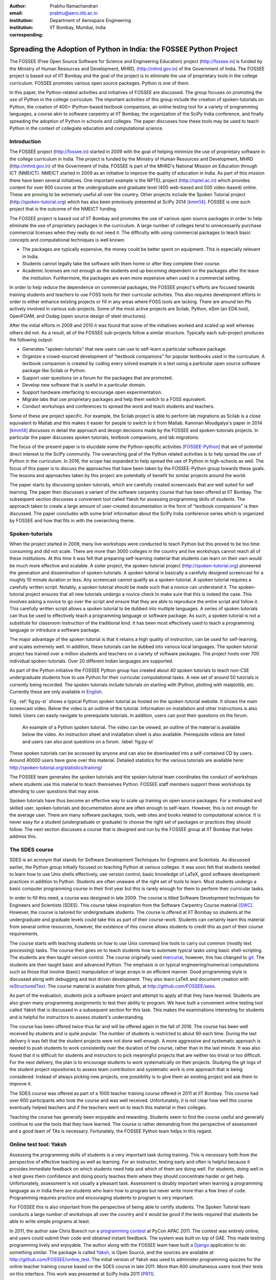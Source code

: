 :author: Prabhu Ramachandran
:email: prabhu@aero.iitb.ac.in
:institution: Department of Aerospace Engineering
:institution: IIT Bombay, Mumbai, India
:corresponding:


--------------------------------------------------------------------
Spreading the Adoption of Python in India: the FOSSEE Python Project
--------------------------------------------------------------------

.. class:: abstract

    The FOSSEE (Free Open Source Software for Science and Engineering
    Education) project (http://fossee.in) is funded by the Ministry of Human
    Resources and Development, MHRD, (http://mhrd.gov.in) of the Government of
    India.  The FOSSEE project is based out of IIT Bombay and the goal of the
    project is to eliminate the use of proprietary tools in the college
    curriculum.  FOSSEE promotes various open source packages.  Python is one
    of them.

    In this paper, the Python-related activities and initiatives of FOSSEE are
    discussed.  The group focuses on promoting the use of Python in the
    college curriculum.  The important activities of this group include the
    creation of spoken-tutorials on Python, the creation of 400+ IPython-based
    textbook companions, an online testing tool for a variety of programming
    languages, a course akin to software carpentry at IIT Bombay, the
    organization of the SciPy India conference, and finally spreading the
    adoption of Python in schools and colleges.  The paper discusses how these
    tools may be used to teach Python in the context of collegiate education
    and computational science.

Introduction
-------------

The FOSSEE project (http://fossee.in) started in 2009 with the goal of helping
minimize the use of proprietary software in the college curriculum in India.
The project is funded by the Ministry of Human Resources and Development, MHRD
(http://mhrd.gov.in) of the Government of India.  FOSSEE is part of the MHRD's
National Mission on Education through ICT (NMEICT).  NMEICT started in 2009 as
an initiative to improve the quality of education in India.  As part of this
mission there have been several initiatives.  One important example is the
NPTEL project (http://nptel.ac.in) which provides content for over 900 courses
at the undergraduate and graduate level (400 web-based and 500 video-based)
online.  These are proving to be extremely useful all over the country.  Other
projects include the Spoken Tutorial project (http://spoken-tutorial.org)
which has also been previously presented at SciPy 2014 [kmm14]_.  FOSSEE is
one such project that is the outcome of the NMEICT funding.

The FOSSEE project is based out of IIT Bombay and promotes the use of various
open source packages in order to help eliminate the use of proprietary
packages in the curriculum.  A large number of colleges tend to unnecessarily
purchase commercial licenses when they really do not need it.  The difficulty
with using commercial packages to teach basic concepts and computational
techniques is well known:

- The packages are typically expensive, the money could be better spent on
  equipment.  This is especially relevant in India.

- Students cannot legally take the software with them home or after they
  complete their course.

- Academic licenses are not enough as the students end up becoming dependent
  on the packages after the leave the institution.  Furthermore, the packages
  are even more expensive when used in a commercial setting.

In order to help reduce the dependence on commercial packages, the FOSSEE
project's efforts are focused towards training students and teachers to use
FOSS tools for their curricular activities.  This also requires development
efforts in order to either enhance existing projects or fill in any areas
where FOSS tools are lacking.  There are around ten PIs actively involved in
various sub-projects.  Some of the most active projects are Scilab, Python,
eSim (an EDA tool), OpenFOAM, and Osdag (open source design of steel
structures).

After the initial efforts in 2009 and 2010 it was found that some of the
initiatives worked and scaled up well whereas others did not.  As a result,
all of the FOSSEE sub-projects follow a similar structure.  Typically
each sub-project produces the following output:

- Generates "spoken-tutorials" that new users can use to self-learn a
  particular software package.

- Organize a crowd-sourced development of "textbook companions" for popular
  textbooks used in the curriculum.  A textbook companion is created by coding
  every solved example in a text using a particular open source software
  package like Scilab or Python.

- Support user questions on a forum for the packages that are promoted.

- Develop new software that is useful in a particular domain.

- Support hardware interfacing to encourage open experimentation.

- Migrate labs that use proprietary packages and help them switch to a FOSS
  equivalent.

- Conduct workshops and conferences to spread the word and teach students and
  teachers.

Some of these are project specific.  For example, the Scilab project is able
to perform lab migrations as Scilab is a close equivalent to Matlab and this
makes it easier for people to switch to it from Matlab.  Kannnan Moudgalya's
paper in 2014 [kmm14]_ discusses in detail the approach and design decisions
made by the FOSSEE and spoken-tutorials projects.  In particular the paper
discusses spoken tutorials, textbook companions, and lab migrations.

The focus of the present paper is to elucidate some the Python-specific
activities [FOSSEE-Python]_ that are of potential direct interest to the SciPy
community.  The overarching goal of the Python related activities is to help
spread the use of Python in the curriculum.  In 2016, the scope has expanded
to help spread the use of Python in high-schools as well.  The focus of this
paper is to discuss the approaches that have been taken by the FOSSEE-Python
group towards these goals.  The lessons and approaches taken by this project
are potentially of benefit for similar projects around the world.

The paper starts by discussing spoken tutorials, which are carefully created
screencasts that are well suited for self learning.  The paper then discusses
a variant of the software carpentry course that has been offered at IIT
Bombay.  The subsequent section discusses a convenient tool called Yaksh for
assessing programming skills of students.  The approach taken to create a
large amount of user-created documentation in the form of "textbook
companions" is then discussed.  The paper concludes with some brief
information about the SciPy India conference series which is organized by
FOSSEE and how that fits in with the overarching theme.


Spoken-tutorials
----------------

When the project started in 2009, many live workshops were conducted to teach
Python but this proved to be too time consuming and did not scale.  There are
more than 3000 colleges in the country and live workshops cannot reach all of
these institutions.  At this time it was felt that preparing self-learning
material that students can learn on their own would be much more effective and
scalable.  A sister project, the spoken-tutorial project
(http://spoken-tutorial.org) pioneered the generation and dissemination of
spoken-tutorials.  A spoken tutorial is basically a carefully designed
screencast for a roughly 10 minute duration or less.  Any screencast cannot
qualify as a spoken-tutorial.  A spoken tutorial requires a carefully written
script.  Notably, a spoken tutorial should be made such that a novice can
understand it.  The spoken-tutorial project ensures that all new tutorials
undergo a novice check to make sure that this is indeed the case.  This
involves asking a novice to go over the script and ensure that they are able
to reproduce the entire script and follow it.  This carefully written script
allows a spoken tutorial to be dubbed into multiple languages.  A series of
spoken tutorials can thus be used to effectively teach a programming language
or software package.  As such, a spoken tutorial is not a substitute for
classroom instruction of the traditional kind.  It has been most effectively
used to teach a programming language or introduce a software package.

The major advantage of the spoken tutorial is that it retains a high quality
of instruction, can be used for self-learning, and scales extremely well.  In
addition, these tutorials can be dubbed into various local languages.  The
spoken tutorial project has trained over a million students and teachers on a
variety of software packages.  The project hosts over 700 individual
spoken-tutorials.  Over 20 different Indian languages are supported.

As part of the Python initiative the FOSSEE Python group has created about 40
spoken tutorials to teach non-CSE undergraduate students how to use Python for
their curricular computational tasks.  A new set of around 50 tutorials is
currently being recorded.  The spoken tutorials include tutorials on starting
with IPython, plotting with matplotlib, etc.  Currently these are only
available in `English
<http://spoken-tutorial.org/tutorial-search/?search_language=English&search_foss=Python&page=1>`_.

Fig. :ref:`fig:py-st` shows a typical Python spoken tutorial as hosted on the
spoken-tutorial website.  It shows the main screencast video.  Below the video
is an outline of the tutorial.  Information on installation and other
instructions is also listed.  Users can easily navigate to prerequisite
tutorials.  In addition, users can post their questions on the forum.

.. figure:: python_spoken_tutorial.png
   :alt: Python spoken tutorials on the spoken-tutorial.org website.

   An example of a Python spoken tutorial.  The video can be viewed, an
   outline of the material is available below the video.  An instruction sheet
   and installation sheet is also available.  Prerequisite videos are listed
   and users can also post questions on a forum. :label:`fig:py-st`

These spoken tutorials can be accessed by anyone and can also be downloaded
into a self-contained CD by users.  Around 40000 users have gone over this
material.  Detailed statistics for the various tutorials are available here:
http://spoken-tutorial.org/statistics/training/

The FOSSEE team generates the spoken tutorials and the spoken tutorial team
coordinates the conduct of workshops where students use this material to teach
themselves Python.  FOSSEE staff members support these workshops by attending
to user questions that may arise.

Spoken tutorials have thus become an effective way to scale up training on
open source packages.  For a motivated and skilled user, spoken-tutorials and
documentation alone are often enough to self-learn.  However, this is not
enough for the average user.  There are many software packages, tools, web
sites and books related to computational science.  It is never easy for a
student (undergraduate or graduate) to choose the right set of packages or
practices they should follow.  The next section discusses a course that is
designed and run by the FOSSEE group at IIT Bombay that helps address this.

The SDES course
----------------

SDES is an acronym that stands for Software Development Techniques for
Engineers and Scientists.  As discussed earlier, the Python group initially
focused on teaching Python at various colleges.  It was soon felt that
students needed to learn how to use Unix shells effectively, use version
control, basic knowledge of LaTeX, good software development practices in
addition to Python.  Students are often unaware of the right set of tools to
learn.  Most students undergo a basic computer programming course in their
first year but this is rarely enough for them to perform their curricular
tasks.

In order to fill this need, a course was designed in late 2009.  The course is
titled Software Development techniques for Engineers and Scientists (SDES).
This course takes inspiration from the Software Carpentry Course material
[SWC]_.  However, the course is tailored for undergraduate students.  The
course is offered at IIT Bombay so students at the undergraduate and graduate
levels could take this as part of their course-work.  Students can certainly
learn this material from several online resources, however, the existence of
this course allows students to credit this as part of their course
requirements.

The course starts with teaching students on how to use Unix command line tools
to carry out common (mostly text processing) tasks.  The course then goes on
to teach students how to automate typical tasks using basic shell-scripting.
The students are then taught version control.  The course originally used
mercurial_, however, this has changed to git_.  The students are then taught
basic and advanced Python.  The emphasis is on typical engineering/numerical
computations such as those that involve (basic) manipulation of large arrays
in an efficient manner.  Good programming style is discussed along with
debugging and test driven development.  They also learn LaTeX and document
creation with reStructuredText_.  The course material is available from
github, at http://github.com/FOSSEE/sees.

As part of the evaluation, students pick a software project and attempt to
apply all that they have learned.  Students are also given many programming
assignments to test their ability to program.  We have built a convenient
online testing tool called Yaksh that is discussed in a subsequent section for
this task.  This makes the examinations interesting for students and is
helpful for instructors to assess student's understanding.

.. _mercurial: https://www.mercurial-scm.org
.. _git: https://git-scm.com/
.. _reStructuredText: http://docutils.sourceforge.net/rst.html

The course has been offered twice thus far and will be offered again in the
fall of 2016.  The course has been well received by students and is quite
popular.  The number of students is restricted to about 60 each time.  During
the last delivery it was felt that the student projects were not done well
enough.  A more aggressive and systematic approach is needed to push students
to work consistently over the duration of the course, rather than in the last
minute.  It was also found that it is difficult for students and instructors
to pick meaningful projects that are neither too trivial or too difficult.
For the next delivery, the plan is to encourage students to work
systematically on their projects.  Studying the git logs of the student
project repositories to assess team contribution and systematic work is one
approach that is being considered.  Instead of always picking new projects,
one possibility is to give them an existing project and ask them to improve
it.

The SDES course was offered as part of a 1000 teacher training course offered
in 2011 at IIT Bombay.  This course had over 600 participants who took the
course and was well received.  Unfortunately, it is not clear how well this
course eventually helped teachers and if the teachers went on to teach this
material in their colleges.

Teaching the course has generally been enjoyable and rewarding.  Students seem
to find the course useful and generally continue to use the tools that they
have learned.  The course is rather demanding from the perspective of
assessment and a good team of TAs is necessary.  Fortunately, the FOSSEE
Python team helps in this regard.


Online test tool: Yaksh
------------------------

Assessing the programming skills of students is a very important task during
training.  This is necessary both from the perspective of effective teaching
as well as learning.  For an instructor, testing early and often is helpful
because it provides immediate feedback on which students need help and which
of them are doing well.  For students, doing well in a test gives them
confidence and doing poorly teaches them where they should concentrate harder
or get help.  Unfortunately, assessment is not usually a pleasant task.
Assessment is doubly important when learning a programming language as in
India there are students who learn how to program but never write more than a
few lines of code.  Programming requires practice and encouraging students to
program is very important.

For FOSSEE this is also important from the perspective of being able to
certify students.  The Spoken Tutorial team conducts a large number of
workshops all over the country and it would be good if the tests required that
students be able to write simple programs at least.

In 2011, the author saw Chris Boesch run a `programming contest
<http://singpath.com>`_ at PyCon APAC 2011.  The contest was entirely online,
and users could submit their code and obtained instant feedback.  The system
was built on top of GAE.  This made testing programming lively and enjoyable.
The author along with the FOSSEE team have built a Django_ application to do
something similar.  The package is called Yaksh_, is Open Source, and the
sources are available at http://github.com/FOSSEE/online_test.  The initial
version of Yaksh was used to administer programming quizzes for the online
teacher training course based on the SDES course in late 2011.  More than 600
simultaneous users took their tests on this interface.  This work was
presented at SciPy India 2011 [PR11]_.

Yaksh provides a simple interface for an instructor to create a question paper
with mutiple-choice questions (MCQ) as well as full-fledged programming
questions.  A programming question consists of a problem statement and the
user writes the code on the interface.  This code is immediately checked
against several test cases and any failures are reported directly to the user
by providing a suitable traceback.  By design, a programming question can be
answered many times until the user gets it completely correct.  This
encourages students to try and submit their answers.  An MCQ can only be
answered once for obvious reasons.

It was found that the approach of allowing multiple submissions and providing
instant feedback instead of the traditional approach where a student would
upload the answers on an interface and obtain the grades later to be much more
effective.  Instant feedback makes the process lively and entertaining for the
student.  The ability to submit multiple times gives them comfort in that they
know that they can gradually fix their code.  This makes students less
anxious.  They also immediately know that their answer is correct if they get
it right.  This makes a significant difference.  Clearly this is not enough to
teach all aspects of programming, however, this is a very useful aid.

Yaksh provides a convenient monitoring interface for the instructor which
provides, at a glance, information on the students' performance.  Each
submission of a student is logged and can be seen by the moderator.  This is
useful for an instructor.

Yaksh works best with Python since it has been used mostly for Python tests
but does support multiple other programming languages like C, C++, Java, Bash,
and Scilab.

Yaksh sandboxes the user code and runs the code as "nobody" when configured to
do so.  The code execution can also be performed in a docker container.  This
minimizes any damage a student can do.  Since all answers are logged before
execution, it is easy to find out if a student has been malicious -- this has
never happened in the current usage Yaksh.


.. figure:: yaksh_login.png
   :alt: Yaksh login screen.

   The Yaksh application login screen with a video on how one can use
   it. :label:`fig:yaksh-login`

.. figure:: yaksh-mcq.png
   :alt: Yaksh interface for an MCQ question.

   The interface for a multiple-choice question on
   yaksh. :label:`fig:yaksh-mcq`

.. figure:: yaksh-code.png
   :alt: Yaksh interface for a programming question.

   The interface for a programming question on yaksh. :label:`fig:yaksh-code`

.. figure:: yaksh_monitor.png
   :alt: Yaksh interface for monitoring student progress.

   The moderator interface for monitoring student progress during an exam on
   yaksh. :label:`fig:yaksh-monitor`

Fig. :ref:`fig:yaksh-login` shows the login screen for Yaksh, which features a
small video that demonstrates how the interface can be used.
Fig. :ref:`fig:yaksh-mcq` shows the interface for an MCQ and
Fig. :ref:`fig:yaksh-code` shows the interface for a programming question.
The top bar shows the time remaining to take the question.  A question
navigator is provided for students to quickly move between questions.

Fig. :ref:`fig:yaksh-monitor` shows a typical moderator interface while
monitoring a running quiz.  The interface shows the number of questions each
student has completed.  On clicking on a user, all the answers they have
submitted are visible.


Installation and running a demo
~~~~~~~~~~~~~~~~~~~~~~~~~~~~~~~~~

Yaksh is a Python package and is distributed on PyPI_.  Yaksh can be installed
with pip.  When installed, an executable script ``yaksh`` is created.  To setup
a demo instance on can run ::

  $ yaksh create_demo

This creates a new demo Django project called ``yaksh_demo`` with a demo
database and a couple of users added.  One is a moderator and other is an
examinee.  It also loads a few simple demo questions and a quiz.  One can then
simply run::

  $ yaksh run_demo
  $ sudo yaksh run_code_server

This starts up a server on the ``localhost`` and also runs the code evaluator
as nobody.  The server is tested to work on Linux and OS X but not on Windows
although technically it should not be difficult to do this.  Note that a
malicious user could fork bomb the machine in this case as the service is
still running on the machine.  Resource limiting is possible but not currently
implemented.

The above instructions are only for a demo and are not suitable for a
production installation as a sqlite database is used in the demo case.  More
detailed instructions for a production installation are available in the
repository.

Design overview
~~~~~~~~~~~~~~~~

In order to create a quiz the teacher/instructor (also called the moderator)
must first create a course.  Users can login and register for the course with
the instructor's approval.  The moderator can add any number of questions to
yaksh through the online interface.  These can be either MCQ questions or
programming questions.  The programming questions will require a set of test
cases.  In the case of a Python programming question, a simple question could
be of the form::

  Write a function called factorial(n) which takes
  a single integer argument and returns the
  factorial of the number given.

The question will also be accompanied with a few test cases of the form::


  assert factorial(0) == 1
  assert factorial(1) == 1
  assert factorial(5) == 120

As many questions as desired may be created.  For other languages assertions
are not easily possible but standard input/output based questions are easily
handled.  More sophisticated test support is also possible (for example one
could easily support some form of assertions for C/C++ if a template were used
to generate the files).  The architecture of yaksh supports this fairly
easily.

Questions could also be imported from a Python script.  The interface lets
users export and import questions.  The moderator then creates a quiz and an
associated question paper.  A quiz may have a pre-requisite quiz and can have
a passing criterion.  Quizzes have active durations and each question paper
will have a particular time within which it must be completed.  For example
one could conduct a 15 minute quiz with a 30 minute activity window.  The
students can be allowed to attempt the quiz either once or multiple times as
desired.  This is often useful when teaching new users.  Questions are
automatically graded.  A user either gets the full marks or zero if the tests
fail.  In the future yaksh will also support partial grading depending on the
number of test cases the code passes.

In terms of the internal design, yaksh is fairly simple.

- The Django app manages the questions, quizzes, users etc.

- A separate code-server process runs as "nobody" to limit the amount of
  damage malicious code could have.  This process runs an XML/RPC server.  The
  Django app creates an XML/RPC ``ServerProxy`` instance and invokes the code
  server with the user code and any additional data (like the test cases
  etc.).  This is executed by the server process.

- Unfortunately, XML/RPC can only handle 2 simultaneous connections.
  Therefore, a pool of these servers is created and managed.  The Django app
  then connects to any available server and executes the code.

- In order to prevent issues with infinite loops, we use the ``signal`` module
  to send ``SIGALRM`` in a finite amount of time.  The default is 2 seconds
  but this can be easily configured.

The code server can be easily run within a docker container and this is also
supported by Yaksh.  Some documentation for this is also provided in the
`production README
<https://github.com/FOSSEE/online_test/blob/master/README_production.md>`_.


In addition to these features yaksh also has an experimental web-API that
allows an instructor to utilize yaksh from their own web sites or HTML
documents.  An instructor could create questions and a question paper from the
yaksh interface but have users take the test on say an Jupyter notebook
interface.  This is still being developed but a proof of concept is available.
In order to do this, a user could simply add ``yaksh.js`` to their HTML and
call a few API methods to fetch as well as submit user answers.

.. _PyPI: http://pypi.python.org
.. _Yaksh: https://github.com/FOSSEE/online_test


Some experiences using yaksh
~~~~~~~~~~~~~~~~~~~~~~~~~~~~~~

Yaksh has been used while delivering the SDES course at IIT Bombay.  This has
worked quite well and is well received by students.  As mentioned before,
Yaksh has also been used for the online course with over 600 participants and
worked quite well.  This was however done in 2011 and thereafter has only been
used for smaller classes.

Recently, Yaksh was used by the author to teach first year undergraduate
students Python as part of a data analysis and interpretation course.  Many
students were new to programming and a lot was learned about how well this
could work.

Yaksh definitely made it much easier to assess the understanding of students.
Initially the students were not given tests but were given Jupyter notebooks
as well as exercises to solve at home.  The assumption was that the students
would follow the material since it was done slowly in class.  This was not the
case.  A take-home assignment was given using Yaksh where students would solve
simple problems (many taken from the exercise problems that were already
given).  Surprisingly, many of the students were struggled badly.  Even the
best students were not able to finish all problems.  This showed that a lot
more practice was needed.  As a result, 7 different quizzes with a few
problems each were conducted.  After about 5 such quizzes it was found that
some students were still having difficulties understanding basic concepts.
These were students who were completely new to programming.  Around 20 poorly
performing students were identified.  These students came to a special class
and solved 10 problems using yaksh over the course of 2 hours.  The monitoring
facility was immensely useful as one could walk over to a struggling student
and provide assistance or point a TA in their direction.  The students all
seemed to like the experience and understood the importance of actually
programming versus learning the language syntax.  Their performance in the
subsequent quizzes and assignments improved significantly.

One major lesson learned was that one should ensure that students are tested
from the get-go rather than towards the end.  This would result in a much
smoother experience.  Based on the overall experience, it is clear that Yaksh
is an effective tool for students and teachers alike.

Plans
~~~~~~

Yaksh will continue to be improved based on the needs of the FOSSEE team and
that of others.  It is hoped that this is also of use to the community.  The
future goals for the yaksh project are to:

- Clean up and come up with a stable web-API.
- Support the use of Jupyter notebooks for tests.
- Support more programming languages.
- Integrate Yaksh into the spoken-tutorial website in order to help them test
  students.


Textbook companions
--------------------

Spoken-tutorials allow FOSSEE to reach out to a larger audience and train
students and teachers on the use of FOSS tools and packages.  The SDES course
is similar to the Software Carpentry effort and offers a full-fledged course
that readies students for computational science.  Yaksh facilitates both of
these by making it easier to test students on their programming skills.

While Python in general and the SciPy project in particular have plenty of
good online documentation, this may not always be adequate from the
perspective of a beginner.  Good quality documentation is not easy to write
and requires both expertise as well as the ability to explain things at the
level of the user.  This is often difficult for a developer who knows almost
everything about the package.  On the other hand it is not always easy for an
inexperienced user to write documentation either.

Students are often interested in taking internships and desire to participate
in software projects that are relevant to their area of interest.  Is it
possible to engage these students in a way where they are able to contribute
meaningful documentation in an area of their interest?

Textbook companions offer an interesting approach in this context.  As
discussed in detail in [kmm14]_, textbook companions are created by writing
Python code for every solved example in a textbook.  Students create these
textbook companions which are then reviewed by either teachers or reviewers at
FOSSEE.  This task scales very well as students are eager to take up the task.
They already know the subject matter as the textbook is part of their
curriculum.  The examples are already solved, so they have to convert the
solved example into appropriate Python code.  Students are given an honorarium
and a certificate after their textbooks pass a review.  Currently, there are
over 530 Scilab textbook companions [STC]_ created. The Python project has 416
completed books with over 200 textbooks in progress.  The Python textbook
companions are hosted online at http://tbc-python.fossee.in

The Python Textbook Companions (PTC's) are submitted in the form of IPython
notebooks.  This is important for several reasons:

- IPython notebooks allow one to put together formatted HTML, code, and the
  results in one self-contained file.
- IPython notebooks are easy to render and a HTML listing can be generated.
- The file can also be hosted online and interactively used.
- The huge popularity of the notebook makes this a very useful resource.

The FOSSEE group has also customized the generated HTML such that users can
leave comments on the IPython notebooks.  This is done by linking disqus
comments to each rendered notebook.  The disqus API is then queried for any
new comments each day and contributors are sent a consolidated email about any
potential comments for them to address.  This feature is relatively new and
needs more user testing.

The submission process and hosting of the IPython notebooks is done using a
Django_ web application that can be seen at http://tbc-python.fossee.in.  The
code for the interface is also available from github
(https://github.com/FOSSEE/Python-TBC-Interface).  Once a textbook is reviewed
it is also committed to a git repository on github:
https://github.com/FOSSEE/Python-Textbook-Companions.

The process works as follows:

1. The student picks a few possible textbooks that have not been completed and
   informs the textbook companion coordinator.
2. Once a particular book is assigned to the contributor, the student submits
   one sample chapter which is reviewed by the coordinator.
3. The student then completes the entire book.  Each chapter is submitted as
   a separate IPython notebook.
4. The student also uploads a few screenshots of their favorite notebooks
   that are displayed on the interface.
5. The submitted code is reviewed and any corrections are made by the
   contributor.
6. The notebooks are then committed to the git repository.
7. The completed notebooks are hosted by the TBC web application.

After the textbook is reviewed and accepted the student is sent an honorarium
for their work.  Fig. :ref:`fig:tbc-main` shows the main Python TBC interface
with information about the project and the editor's picks.

Approximately 3 proposals for new textbooks are submitted each week.  Of
these, around one is rejected if the book is either a programming language
book or it is already completed.  Initially many proposals were C or C++
programming books which were being converted to Python.  This has since been
discontinued and such books are no longer accepted.  Of the submissions,
around 70% of the submissions are from males, 40% of the submissions are by
students, another 40% from teachers, and the remaining 20% from working
professionals.

.. figure:: python_tbc_main.png
   :alt: The main landing page for the Python TBC site.

   The Django application which hosts the Python textbook
   companions. :label:`fig:tbc-main`


Fig. :ref:`fig:tbc-text` shows a typical textbook.  The IPython notebooks for
each chapter can be viewed or downloaded.  More information on the book itself
can be seen including an ISBN search link for the student to learn more about
a book, a link to the actual IPython notebook on github and other details are
also available.  The entire book can be downloaded as a ZIP file.

.. figure:: tbc_textbook.png
   :alt: A typical textbook shown on the TBC interface.

   A typical textbook is shown.  The figure shows some screenshots to pique
   the interest of the casual reader.  The Jupyter notebook corresponding to
   each chapter is listed and can be viewed or
   downloaded. :label:`fig:tbc-text`

Upon clicking a chapter, a typical rendered HTML file is seen.  This is seen
in Fig. :ref:`fig:tbc-render`.  A button to edit the chapter is seen, this
will fire up a tmpnb_ instance which allows users to easily modify and run the
code.  This makes it convenient to view, modify, and learn the created
content.  In the figure, one can see an icon for entering comments.  This
links to a disqus comment field at the bottom of the page.  This lists all
current comments and allows users to submit new comments on the particular
chapter.

.. figure:: tbc_render.png
   :alt: A rendered textbook chapter.

   A typical textbook chapter being rendered.  The button to edit examples of
   the chapter fires up a tmpnb_ instance so users can edit the code and try
   their changes. :label:`fig:tbc-render`


A large number of solved examples are indeed quite simple but there are
several that are fairly involved.  Some of the nicer textbooks are highlighted
in the editor's pick section.

The Python textbook companion effort of FOSSEE has not been formally announced
and advertised in the wider SciPy community.  Once announced, the plan is to
start to analyze the usage and popularity of this resource.  It is still
unclear as to how different people are using the notebooks.  Some good
feedback has been received from the contributors [testimonials]_ to the
project.  Many of them have enjoyed creating these notebooks and have
benefited by this effort.  Some contributor comments are quoted in [kmm14]_.

.. _tmpnb:  https://github.com/jupyter/tmpnb
.. _Django: https://www.djangoproject.com/

In summary, the textbook companions are of interest because:

1. They provide ready-to-use examples of how to apply a given software package
   or set of tools to a particular problem.
2. They scale well and can be easily crowd-sourced.
3. The scale of the current effort allows one to ask interesting questions,
   for example "what are the different uses of the FFT in science and
   engineering?".
4. It provides an interesting alternative to internships and projects for
   undergraduate students looking to learn and contribute something
   meaningful.

The texbook companions thus complement the other initiatives of the
FOSSEE-Python group.


Scipy India
------------

The SciPy India conference provides an opportunity for those interested in
Python to learn of new developments, talk about how they have used Python,
meet other interested users/developers and participate in the community.

The Python FOSSEE group has been organizing the SciPy India conference
since 2009.  Seven conferences have been organized thus far.  The conferences
have traditionally been held in December.  They are largely funded by the
FOSSEE project.  The project staff manage the local organization almost
completely.  The conference website is at http://scipy.in

There is an attendance of about 200 people each year.  A large number of these
are new users.  The conference is typically well received and many people are
aware of the SciPy community through these efforts.  Each year a leading
expert in the community is invited to keynote at the conference.  The first
conference had Travis Oliphant keynote and the conference in 2015 had Andreas
Kloeckner as the keynote.  Several other important members of the extended
SciPy community from India and abroad have spoken at the conference.

Originally, sprints were conducted but this did not prove very effective.  The
conference now focuses on high-quality tutorials for two days and a single day
for the conference itself.  Many college professors attend the conference and
many go back and encourage their students to use the tools and participate in
the future.


Plans for the future
---------------------

The Python group plans to build on the existing work.  The team will continue
to generate textbook companions, provide support for the workshops conducted
by the spoken-tutorial team, and continue to work on the Yaksh interface.  The
existing Python spoken tutorials will be updated and new ones will be created
as required.  These spoken tutorials will also be dubbed to other Indian
languages.

In addition the Python group plans to promote the use of Python in the CBSE
school curriculum.  The CBSE board has already included Python as an
alternative to C++ in the 11th and 12th grade exams.  Unfortunately, there is
quite a bit of resistance towards this as many teachers are unfamiliar with
Python.  The plan is to support schools in this initiative over the next year.
Textbook companions will be prepared for the school initiative.
Spoken-tutorials tailor-made to the school curriculum will also be generated.
This is an exciting new development but a significant amount of work is still
necessary.

Conclusions
------------

As discussed in this paper, the FOSSEE project has used several interesting
approaches to spread Python in India.  Spoken tutorials help deliver
good-quality self-learning training material to a large audience.  The SDES
course allows students to learn effective computational skills as part of
their curriculum.  Yaksh is an open source tool that can be used to
effectively test the programming skills of a student.  Together, these tools
and materials maybe be effectively used by instructors to teach computational
tools and programming to a large number of students.  The author's experience
with using Yaksh while teaching students at different levels has also been
shared.  It seems that testing students often on their programming is an
effective way to have them practice their programming skills and provide quick
feedback to the instructor.

Textbook companions offer an interesting alternative to documentation and
scales well.  The very fact that FOSSEE has helped facilitate around 500+
textbook companions shows that this activity scales and has potential to make
a difference.

The FOSSEE Python group has helped spread the use of Python in India.  The
group has also helped the other sister FOSSEE groups with respect to any
Python related support when possible.  It is hoped that the code and other
material that has been generated is of use to the wider community across the
world.


Acknowledgments
----------------

FOSSEE would not exist but for the continued support of MHRD and we are
grateful to them for this.  The project would not be a success without the
efforts of the many PIs of the FOSSEE project especially Prof. Kannan
Moudgalya of IIT Bombay who also leads the spoken-tutorial project.  The
author wishes to thank Asokan Pichai who helped shape the FOSSEE project over
the first few years.  This work would not be possible without the efforts of
the many FOSSEE staff members.  The past and present members of the project
are listed here: http://python.fossee.in/about/  the author wishes to thank
them all.  The author wishes to thank the reviewers of this manuscript for
their suggestions that have made this manuscript better.


References
-----------

.. [kmm14] Kannan Moudgalya, Campaign for IT literacy through FOSS and Spoken
    Tutorials, Proceedings of the 13th Python in Science Conference, SciPy,
    July 2014.

.. [FOSSEE-Python] FOSSEE Python group website.  http://python.fossee.in, last
    seen on June 2nd 2016.

.. [STC] Scilab Team at FOSSEE, Scilab textbook companions,
    http://scilab.in/Textbook_Companion_Project, May 2016.

.. [SWC] Greg Wilson.  Software Carpentry, http://software-carpentry.org,
    Seen on May 2016.

.. [PR11] Prabhu Ramachandran.  FOSSEE: Python and Education, Python
    for science and education, Scipy India 2011, 4th-11th December 2011,
    Mumbai India.

.. [testimonials] Python texbook companion testimonials.
    http://python.fossee.in/testimonials/1/ Seen on Jun 1, 2016
